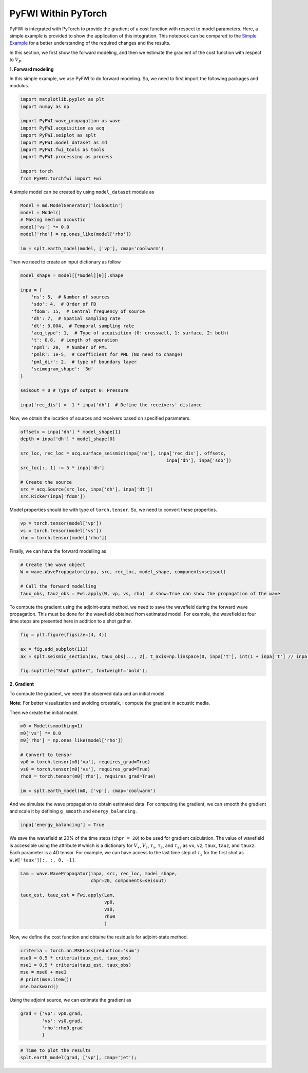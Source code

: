 PyFWI Within PyTorch
====================

PyFWI is integrated with PyTorch to provide the gradient of a cost
function with respect to model parameters. Here, a simple example is
provided to show the application of this integration. This notebook can
be compared to the `Simple
Example <https://pyfwi.readthedocs.io/en/latest/sub_doc/example.html>`__
for a better understanding of the required changes and the results.

In this section, we first show the forward modeling, and then we
estimate the gradient of the cost function with respect to :math:`V_P`.

**1. Forward modeling**

In this simple example, we use PyFWI to do forward modeling. So, we need
to first import the following packages and modulus.

.. code:: ipython3

    import matplotlib.pyplot as plt
    import numpy as np
    
    import PyFWI.wave_propagation as wave
    import PyFWI.acquisition as acq
    import PyFWI.seiplot as splt
    import PyFWI.model_dataset as md
    import PyFWI.fwi_tools as tools
    import PyFWI.processing as process
    
    import torch
    from PyFWI.torchfwi import Fwi


A simple model can be created by using ``model_dataset`` module as

.. code:: ipython3

    Model = md.ModelGenerator('louboutin')
    model = Model()
    # Making medium acoustic
    model['vs'] *= 0.0
    model['rho'] = np.ones_like(model['rho'])
    
    im = splt.earth_model(model, ['vp'], cmap='coolwarm')



.. image:: grad_pytorch_files/grad_pytorch_7_0.png


Then we need to create an input dictionary as follow

.. code:: ipython3

    model_shape = model[[*model][0]].shape
    
    inpa = {
        'ns': 5,  # Number of sources
        'sdo': 4,  # Order of FD
        'fdom': 15,  # Central frequency of source
        'dh': 7,  # Spatial sampling rate
        'dt': 0.004,  # Temporal sampling rate
        'acq_type': 1,  # Type of acquisition (0: crosswell, 1: surface, 2: both)
        't': 0.8,  # Length of operation
        'npml': 20,  # Number of PML 
        'pmlR': 1e-5,  # Coefficient for PML (No need to change)
        'pml_dir': 2,  # type of boundary layer
        'seimogram_shape': '3d' 
    }
    
    seisout = 0 # Type of output 0: Pressure
    
    inpa['rec_dis'] =  1 * inpa['dh']  # Define the receivers' distance


Now, we obtain the location of sources and receivers based on specified
parameters.

.. code:: ipython3

    offsetx = inpa['dh'] * model_shape[1]
    depth = inpa['dh'] * model_shape[0]
    
    src_loc, rec_loc = acq.surface_seismic(inpa['ns'], inpa['rec_dis'], offsetx,
                                                          inpa['dh'], inpa['sdo'])        
    src_loc[:, 1] -= 5 * inpa['dh']
    
    # Create the source
    src = acq.Source(src_loc, inpa['dh'], inpa['dt'])
    src.Ricker(inpa['fdom'])


Model properties should be with type of ``torch.tensor``. So, we need to
convert these properties.

.. code:: ipython3

    vp = torch.tensor(model['vp'])
    vs = torch.tensor(model['vs'])
    rho = torch.tensor(model['rho'])

Finally, we can have the forward modelling as

.. code:: ipython3

    # Create the wave object
    W = wave.WavePropagator(inpa, src, rec_loc, model_shape, components=seisout)
    
    # Call the forward modelling 
    taux_obs, tauz_obs = Fwi.apply(W, vp, vs, rho)  # show=True can show the propagation of the wave

To compute the gradient using the adjoint-state method, we need to save
the wavefield during the forward wave propagation. This must be done for
the wavefield obtained from estimated model. For example, the wavefield
at four time steps are presented here in addition to a shot gather.

.. code:: ipython3

    fig = plt.figure(figsize=(4, 4))
    
    ax = fig.add_subplot(111)
    ax = splt.seismic_section(ax, taux_obs[..., 2], t_axis=np.linspace(0, inpa['t'], int(1 + inpa['t'] // inpa['dt'])))
    
    fig.suptitle("Shot gather", fontweight='bold');




.. image:: grad_pytorch_files/grad_pytorch_17_0.png


**2. Gradient**

To compute the gradient, we need the observed data and an initial model.

**Note:** For better visualization and avoiding crosstalk, I compute the
gradient in acoustic media.

Then we create the initial model.

.. code:: ipython3

    m0 = Model(smoothing=1)
    m0['vs'] *= 0.0
    m0['rho'] = np.ones_like(model['rho'])
    
    # Convert to tensor
    vp0 = torch.tensor(m0['vp'], requires_grad=True)
    vs0 = torch.tensor(m0['vs'], requires_grad=True)
    rho0 = torch.tensor(m0['rho'], requires_grad=True)
    
    im = splt.earth_model(m0, ['vp'], cmap='coolwarm')



.. image:: grad_pytorch_files/grad_pytorch_21_0.png


And we simulate the wave propagation to obtain estimated data. For
computing the gradient, we can smooth the gradient and scale it by
defining ``g_smooth`` and ``energy_balancing``.

.. code:: ipython3

    inpa['energy_balancing'] = True

We save the wavefield at 20% of the time steps (``chpr = 20``) to be
used for gradient calculation. The value of wavefield is accessible
using the attribute ``W`` which is a dictionary for :math:`V_x`,
:math:`V_z`, :math:`\tau_x`, :math:`\tau_z`, and :math:`\tau_{xz}` as
``vx``, ``vz``, ``taux``, ``tauz``, and ``tauxz``. Each parameter is a
4D tensor. For example, we can have access to the last time step of
:math:`\tau_x` for the first shot as ``W.W['taux'][:, :, 0, -1]``.

.. code:: ipython3

    Lam = wave.WavePropagator(inpa, src, rec_loc, model_shape,
                              chpr=20, components=seisout)
    
    taux_est, tauz_est = Fwi.apply(Lam,
                                   vp0,
                                   vs0, 
                                   rho0
                                   )


Now, we define the cost function and obtaine the residuals for
adjoint-state method.

.. code:: ipython3

    criteria = torch.nn.MSELoss(reduction='sum')
    mse0 = 0.5 * criteria(taux_est, taux_obs)
    mse1 = 0.5 * criteria(tauz_est, taux_obs)
    mse = mse0 + mse1
    # print(mse.item())
    mse.backward()

Using the adjoint source, we can estimate the gradient as

.. code:: ipython3

    grad = {'vp': vp0.grad,
            'vs': vs0.grad,
            'rho':rho0.grad
            }

.. code:: ipython3

    # Time to plot the results
    splt.earth_model(grad, ['vp'], cmap='jet');




.. image:: grad_pytorch_files/grad_pytorch_30_0.png

